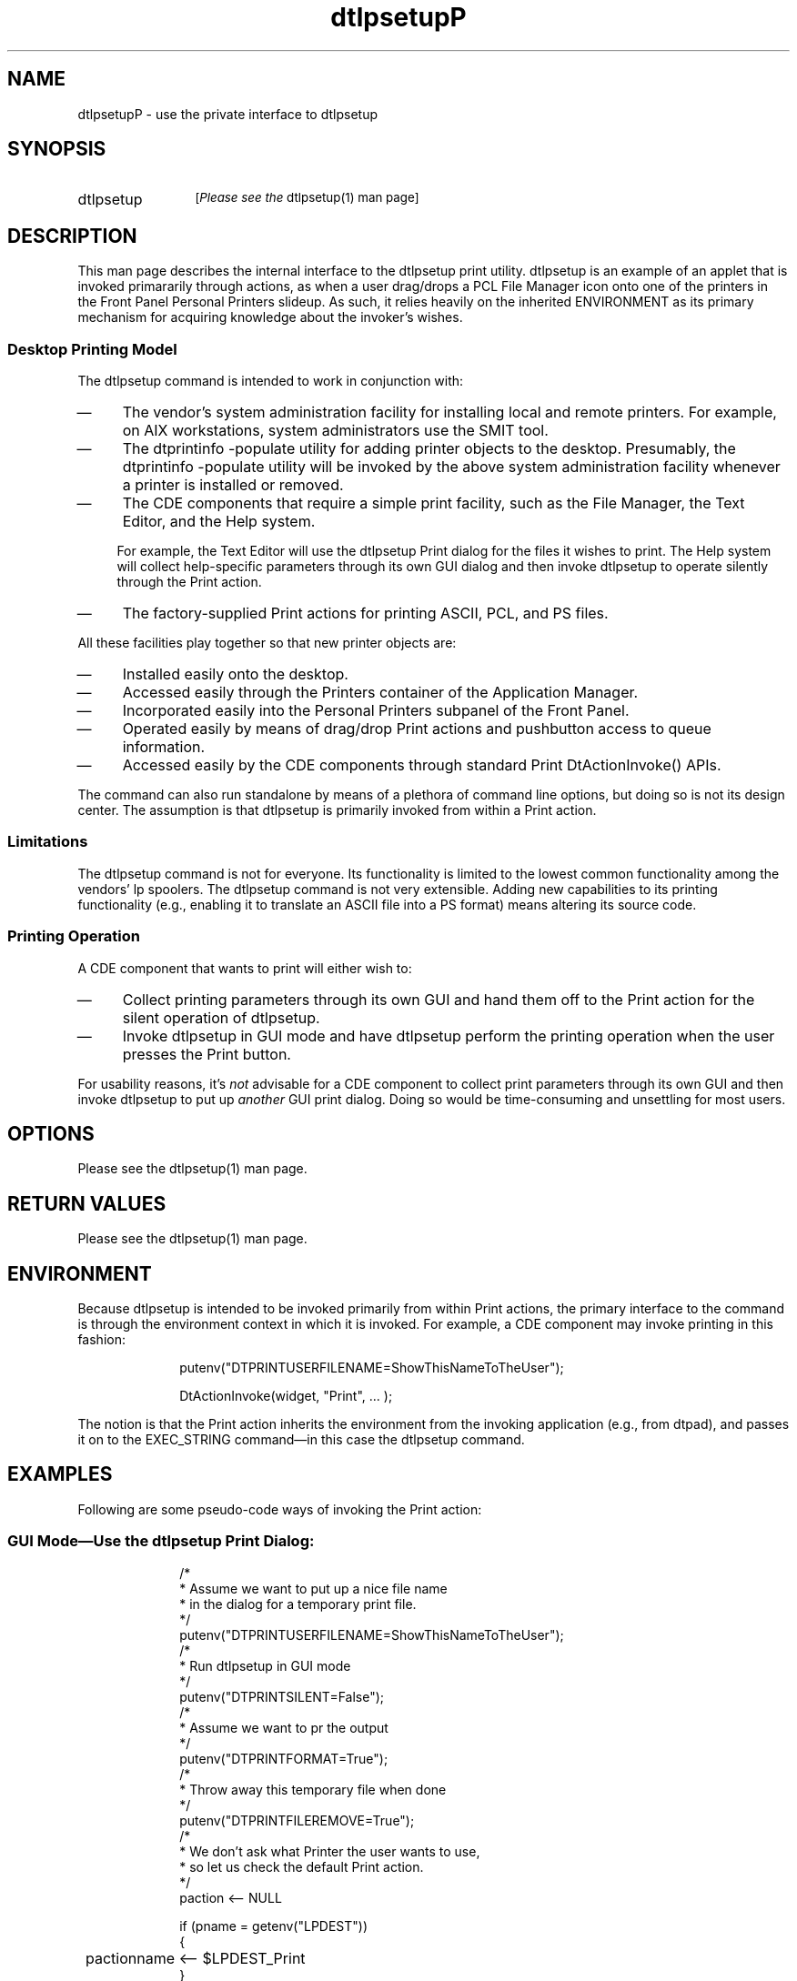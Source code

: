 .\""""""""""""""""""""""""""""""""""""""""""""""""""""""""""""""""""""
.\"--- 
.\"---  dtlpsetup.P man page
.\"--- 
.\"---  Revision 1.1
.\"---
.\" S1 for dtlpsetup
.de S1
\f(CWdtlpsetup\fR
..
.de S2
\f(CWPrint\fR
..
.de S3
\f(CWPrint\fR
..
.de S4
\f(CWlp\fR
..
.\"---
.\"----------------------------------------------------------------------------
.\"----------------------------------------------------------------------------
.TH dtlpsetupP 1 "22 April 1994 - Earth Day Edition"
.BH "22 April -1994"
.\"---
.\"----------------------------------------------------------------------------
.SH NAME
\f(CWdtlpsetupP\fR \- use the private interface to \f(CWdtlpsetup\fR
.\"----------------------------------------------------------------------------
.SH SYNOPSIS
.TP 12
\f(CWdtlpsetup\fR
.SM [\fIPlease see the \f(CWdtlpsetup(1) man page\fR]
.SH DESCRIPTION
This man page describes the internal interface to the 
.S1
print utility.
.S1
is an example of an applet that is invoked primararily through
actions, as when a user
drag/drops a PCL File Manager icon onto
one of the printers in the Front Panel \f(CWPersonal Printers\fR
slideup.  As such, it relies heavily on the inherited
ENVIRONMENT as its primary mechanism for acquiring knowledge
about the invoker's wishes.
.\"""""""""""""""""""""""""sssssssss
.SS Desktop Printing Model
The
.S1
command is intended to work in conjunction with:
.TP 4
\(em
The vendor's system administration facility for installing local
and remote
printers.  
For example, on AIX workstations, system administrators
use the \f(CWSMIT\fR tool.
.TP 4
\(em
The \f(CWdtprintinfo -populate\fR utility for adding printer objects to
the desktop.  Presumably, the \f(CWdtprintinfo -populate\fR utility will
be invoked by the
above system administration facility whenever a printer is installed
or removed.
.TP 4
\(em
The CDE components that require a simple print facility, such as the
File Manager, the Text Editor, and the Help system.  
.sp
.RS 4
For example,
the Text Editor will use the 
.S1
.S3
dialog for the files it wishes to
print. The Help system will collect help-specific
parameters through its own GUI dialog and then invoke
.S1
to operate silently
through the
.S2
action.
.RE
.TP 4
\(em
The factory-supplied 
.S2 
actions for printing ASCII, PCL, and PS files.
.LE
.P
All these facilities play together so that new printer objects are:
.TP 4
\(em
Installed easily onto the desktop.
.TP 4
\(em
Accessed easily through
the \f(CWPrinters\fR container of the Application Manager.
.TP 4
\(em
Incorporated easily into the \f(CWPersonal Printers\fR
subpanel of the Front Panel.
.TP 4
\(em
Operated easily by means of drag/drop 
.S2
actions and pushbutton
access to queue information.
.TP 4
\(em
Accessed easily by the CDE components through standard
\f(CWPrint\fR \f(CWDtActionInvoke()\fR APIs.
.P
The command can also run standalone by means of a plethora of
command line options, but doing so is not its design center.
The assumption is that 
.S1
is primarily invoked from within a
.S2
action.
.SS Limitations
The
.S1
command
is not for everyone.  Its functionality is limited to the lowest common
functionality among the vendors' 
.S4
spoolers.
The
.S1
command is not very extensible.
Adding new capabilities to its printing functionality (e.g., enabling
it to translate an ASCII file into a PS format) means altering
its source code.
.\"""""""""""""""""""""""""sssssssss
.SS Printing Operation
A CDE component that wants to print will either wish to:
.TP 4
\(em
Collect printing
parameters through its own GUI and hand them off to the
\f(CWPrint\fR action
for the silent operation of \f(CWdtlpsetup\fR.
.TP 4
\(em
Invoke
.S1
in GUI mode and have
.S1
perform the printing operation when the user
presses the \f(CWPrint\fR button.
.P
For usability reasons, 
it's \fInot\fR advisable for a CDE component to collect print parameters
through its own GUI and then invoke 
.S1
to put up \fIanother\fR GUI print dialog.  Doing so would be
time-consuming and unsettling for most users.
.\"""""""""""""""""""""""""sssssssss
.SH OPTIONS
Please see the \f(CWdtlpsetup(1)\fR man page.
.SH RETURN VALUES
Please see the \f(CWdtlpsetup(1)\fR man page.
.SH ENVIRONMENT
.LP
Because
.S1
is intended to be invoked primarily from within
.S2
actions, the primary interface to the command is through the environment
context in which it is invoked.  
For example, a CDE component may invoke
printing in this fashion:
.PP
.in +10
.nf
\f(CW
putenv("DTPRINTUSERFILENAME=ShowThisNameToTheUser");
.sp
DtActionInvoke(widget, "Print", ... );
\fR
.in -10
.fi
.P
The notion is that the 
.S2
action inherits the environment from the invoking application
(e.g., from \f(CWdtpad\fR), and passes it on to the EXEC_STRING
command\(emin this case the
.S1
command.
.SH EXAMPLES
Following are some pseudo-code ways of invoking the 
.S2
action:
.SS \fBGUI Mode\(emUse the dtlpsetup Print Dialog:\fR
.in +10
.nf
\f(CW
/*
 * Assume we want to put up a nice file name
 * in the dialog for a temporary print file.
 */
putenv("DTPRINTUSERFILENAME=ShowThisNameToTheUser");
/*
 * Run dtlpsetup in GUI mode
 */
putenv("DTPRINTSILENT=False");
/*
 * Assume we want to pr the output
 */
putenv("DTPRINTFORMAT=True");
/*
 * Throw away this temporary file when done
 */
putenv("DTPRINTFILEREMOVE=True");
/*
 * We don't ask what Printer the user wants to use,
 * so let us check the default Print action.
 */
paction <-- NULL

if (pname = getenv("LPDEST"))
{
	pactionname <-- $LPDEST_Print
}

if ( (paction) && DtIsActionName (pactionname))
then
    /*
     *  The LPDEST printer has been printegrated.
     */
    DtActionInvoke(widget, pactionname, ... );
else
    DtActionInvoke(widget, "Print", ... );
\fR
.in -10
.fi
.P
.SS \fBSilent Mode\(emRun dtlpsetup Quietly Afterwards:\fR
.PP
.in +10
.nf
\f(CW
/* 
 * Post my particular GUI dialog for collecting print parameters
 */

/*
 * Run dtlpsetup in silent mode
 */
putenv("DTPRINTSILENT=True");

/*
 * Assume source codeset is HP Roman8
 */
putenv("DTPRINTFROMCODESET=roman8");

/*
 * Assume we want to get rid of this file after printing
 */
putenv("DTPRINTFILEREMOVE=True");

/*
 * Assume we want to put a title on the banner page
 */
putenv("DTPRINTBANNERTITLE='Help Topic'");

/* 
 * Given the printer name from our print GUI dialog, 
 * get the appropriate action by tacking
 * on "_Print" to the name of the printer
 */

if ( DtIsActionName (printername_Print))
then
    DtActionInvoke(widget, "printername_Print", ... );
else
    /*
     *  Fall through to the default Print action
     */
    putenv("LPDEST=printername");

    DtActionInvoke(widget, "Print", ... );
.sp
\fR
.in -10
.fi
.P
Note that in each case, the name of the file to be printed should
passed as part of the \f(CWDtActionInvoke()\fR parameter list, so
that it can be properly typed.
.SH FILES
Please see the \f(CWdtlpsetup\fR \fIFiles\fR section.
.SH DIAGNOSTICS
The CDE component should take care that the file that triggers
the 
.S2
action has a robust filetype; otherwise, the expected
.S2
action may be inadvertently overridden by a user-defined 
.S2
action for the same filetype.  For example, if the 
\f(CWdthiccup\fR component generates a file suffixed with \f(CW.c\fR
and invokes its \f(CWPrint\fR action on that file, then chances are
good that another (and wrong)
.S2
action will be invoked instead, simply because a user-defined
file type for \f(CW*.c\fR may have been installed on the system with
its own (and different)
\f(CWPrint\fR
action.
.SH "SEE ALSO"
.BR dtaction (1),
.BR dtlpsetup (1).
.\""""""""""""""""""""""""""""    eof  """"""""""""""""""""""""""""""""
